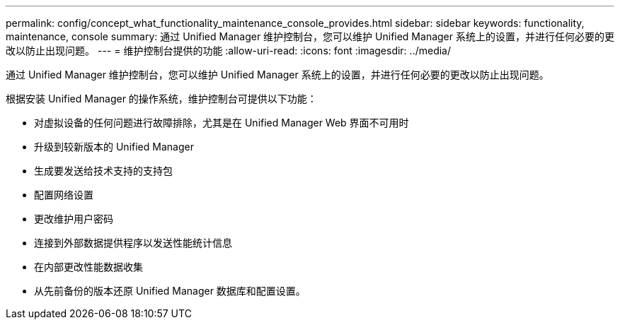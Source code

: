 ---
permalink: config/concept_what_functionality_maintenance_console_provides.html 
sidebar: sidebar 
keywords: functionality, maintenance, console 
summary: 通过 Unified Manager 维护控制台，您可以维护 Unified Manager 系统上的设置，并进行任何必要的更改以防止出现问题。 
---
= 维护控制台提供的功能
:allow-uri-read: 
:icons: font
:imagesdir: ../media/


[role="lead"]
通过 Unified Manager 维护控制台，您可以维护 Unified Manager 系统上的设置，并进行任何必要的更改以防止出现问题。

根据安装 Unified Manager 的操作系统，维护控制台可提供以下功能：

* 对虚拟设备的任何问题进行故障排除，尤其是在 Unified Manager Web 界面不可用时
* 升级到较新版本的 Unified Manager
* 生成要发送给技术支持的支持包
* 配置网络设置
* 更改维护用户密码
* 连接到外部数据提供程序以发送性能统计信息
* 在内部更改性能数据收集
* 从先前备份的版本还原 Unified Manager 数据库和配置设置。

